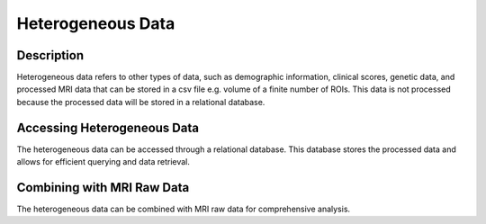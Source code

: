 .. _heterogeneous-data-index:

Heterogeneous Data
------------------

Description
^^^^^^^^^^^
Heterogeneous data refers to other types of data, such as demographic information, clinical scores, genetic data, and processed MRI data that can be stored in a csv file e.g. volume of a finite number of ROIs. 
This data is not processed because the processed data will be stored in a relational database.

Accessing Heterogeneous Data
^^^^^^^^^^^^^^^^^^^^^^^^^^^^
The heterogeneous data can be accessed through a relational database. 
This database stores the processed data and allows for efficient querying and data retrieval.

Combining with MRI Raw Data
^^^^^^^^^^^^^^^^^^^^^^^^^^^
The heterogeneous data can be combined with MRI raw data for comprehensive analysis.
